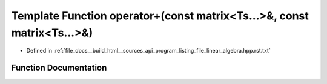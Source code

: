 .. _exhale_function_program__listing__file__linear__algebra_8hpp_8rst_8txt_1aacf43625dfe14469ecd2d1383cc38384:

Template Function operator+(const matrix<Ts...>&, const matrix<Ts...>&)
=======================================================================

- Defined in :ref:`file_docs__build_html__sources_api_program_listing_file_linear_algebra.hpp.rst.txt`


Function Documentation
----------------------


.. doxygenfunction:: operator+(const matrix<Ts...>&, const matrix<Ts...>&)
